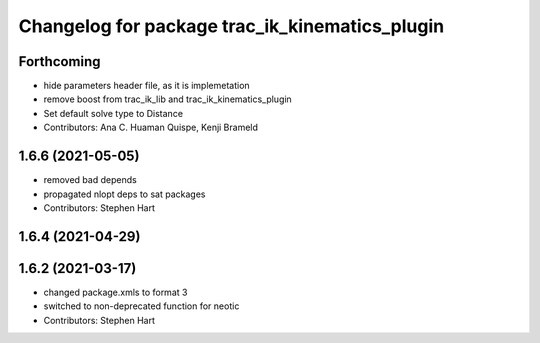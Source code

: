 ^^^^^^^^^^^^^^^^^^^^^^^^^^^^^^^^^^^^^^^^^^^^^^^
Changelog for package trac_ik_kinematics_plugin
^^^^^^^^^^^^^^^^^^^^^^^^^^^^^^^^^^^^^^^^^^^^^^^

Forthcoming
-----------
* hide parameters header file, as it is implemetation
* remove boost from trac_ik_lib and trac_ik_kinematics_plugin
* Set default solve type to Distance
* Contributors: Ana C. Huaman Quispe, Kenji Brameld

1.6.6 (2021-05-05)
------------------
* removed bad depends
* propagated nlopt deps to sat packages
* Contributors: Stephen Hart

1.6.4 (2021-04-29)
------------------

1.6.2 (2021-03-17)
------------------
* changed package.xmls to format 3
* switched to non-deprecated function for neotic
* Contributors: Stephen Hart
